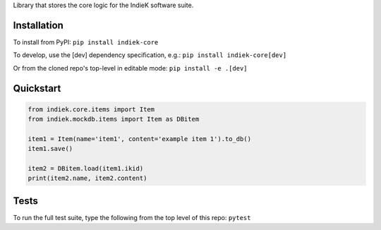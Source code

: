 Library that stores the core logic for the IndieK software suite.

============
Installation
============

To install from PyPI: ``pip install indiek-core``

To develop, use the [dev] dependency specification, e.g.:
``pip install indiek-core[dev]``

Or from the cloned repo's top-level in editable mode:
``pip install -e .[dev]``

==========
Quickstart
==========

..  code-block:: python
    
    from indiek.core.items import Item
    from indiek.mockdb.items import Item as DBitem
    
    item1 = Item(name='item1', content='example item 1').to_db()
    item1.save()
    
    item2 = DBitem.load(item1.ikid)
    print(item2.name, item2.content)

=====
Tests
=====
To run the full test suite, type the following from the top level of this repo:
``pytest``
